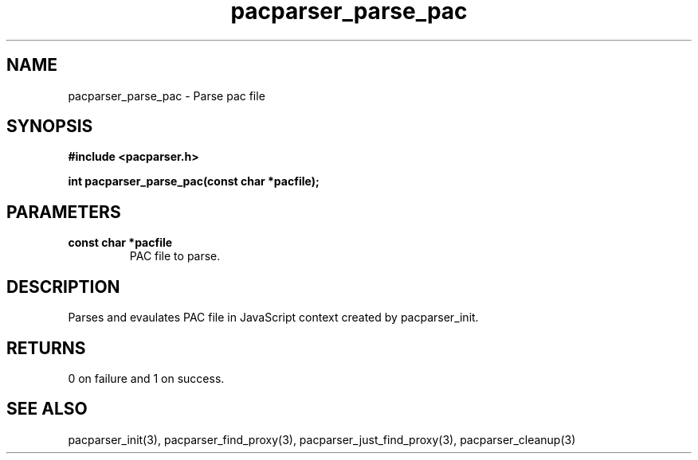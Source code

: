 .\" WARNING! THIS FILE WAS GENERATED AUTOMATICALLY BY c2man!
.\" DO NOT EDIT! CHANGES MADE TO THIS FILE WILL BE LOST!
.TH "pacparser_parse_pac" 3 "9 December 2007" "c2man pacparser.h"
.SH "NAME"
pacparser_parse_pac \- Parse pac file
.SH "SYNOPSIS"
.ft B
#include <pacparser.h>
.sp
int pacparser_parse_pac(const char *pacfile);
.ft R
.SH "PARAMETERS"
.TP
.B "const char *pacfile"
PAC file to parse.
.SH "DESCRIPTION"
Parses and evaulates PAC file in JavaScript context created by
pacparser_init.
.SH "RETURNS"
0 on failure and 1 on success.
.SH "SEE ALSO"
pacparser_init(3),
pacparser_find_proxy(3),
pacparser_just_find_proxy(3),
pacparser_cleanup(3)
